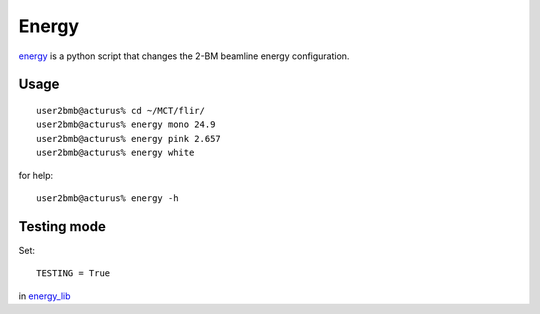 Energy 
======

`energy <https://github.com/decarlof/tomo2bm/blob/master/flir/energy>`_ is a python script that changes the 2-BM beamline energy configuration. 

Usage
-----

::

    user2bmb@acturus% cd ~/MCT/flir/
    user2bmb@acturus% energy mono 24.9
    user2bmb@acturus% energy pink 2.657
    user2bmb@acturus% energy white

for help::

    user2bmb@acturus% energy -h

Testing mode
------------


Set:: 

    TESTING = True 

in `energy_lib <https://github.com/decarlof/tomo2bm/blob/master/flir/libs/energy_lib.py>`_